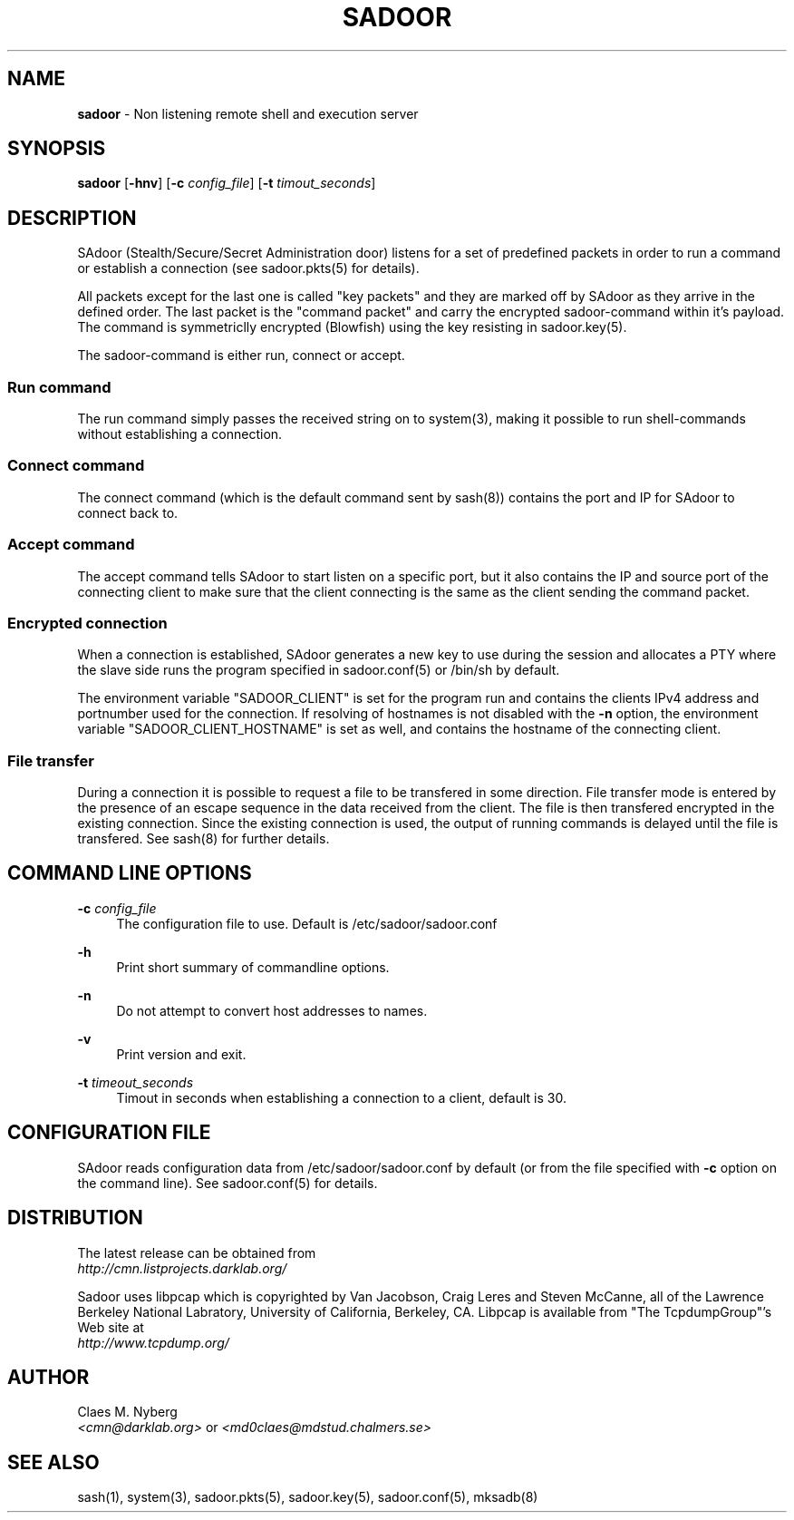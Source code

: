 .\"
.\"  File: sadoor.8
.\"  Author: Claes M. Nyberg <md0claes@mdstud.chalmers.se>
.\"  Description: SAdoor manual
.\"  Version: 1.0
.\"  Date: Mon Mar 17 20:11:03 CET 2003
.\"  
.\"  Copyright (c) 2003 Claes M. Nyberg <md0claes@mdstud.chalmers.se>
.\"  All rights reserved, all wrongs reversed.
.\"      
.\"  Redistribution and use in source and binary forms, with or without
.\"  modification, are permitted provided that the following conditions
.\"  are met:
.\"
.\"  1. Redistributions of source code must retain the above copyright
.\"     notice, this list of conditions and the following disclaimer.
.\"  2. Redistributions in binary form must reproduce the above copyright
.\"     notice, this list of conditions and the following disclaimer in the
.\"     documentation and/or other materials provided with the distribution.
.\"  3. The name of author may not be used to endorse or promote products
.\"     derived from this software without specific prior written permission.
.\"      
.\"  THIS SOFTWARE IS PROVIDED ``AS IS'' AND ANY EXPRESS OR IMPLIED WARRANTIES,
.\"  INCLUDING, BUT NOT LIMITED TO, THE IMPLIED WARRANTIES OF MERCHANTABILITY
.\"  AND FITNESS FOR A PARTICULAR PURPOSE ARE DISCLAIMED. IN NO EVENT SHALL
.\"  THE AUTHOR BE LIABLE FOR ANY DIRECT, INDIRECT, INCIDENTAL, SPECIAL,
.\"  EXEMPLARY, OR CONSEQUENTIAL DAMAGES (INCLUDING, BUT NOT LIMITED TO,
.\"  PROCUREMENT OF SUBSTITUTE GOODS OR SERVICES; LOSS OF USE, DATA, OR PROFITS;
.\"  OR BUSINESS INTERRUPTION) HOWEVER CAUSED AND ON ANY THEORY OF LIABILITY,
.\"  WHETHER IN CONTRACT, STRICT LIABILITY, OR TORT (INCLUDING NEGLIGENCE OR
.\"  OTHERWISE) ARISING IN ANY WAY OUT OF THE USE OF THIS SOFTWARE, EVEN IF 
.\"  ADVISED OF THE POSSIBILITY OF SUCH DAMAGE.
.\"     

.TH SADOOR 8 "July 2003" "sadoor daemon version 1.0" " "
.SH NAME
.B sadoor
\- Non listening remote shell and execution server

.SH SYNOPSIS
.B sadoor
.RB [ -hnv ]
.RB [ -c
.IR config_file ]
.RB [ -t
.IR timout_seconds ]
.SH DESCRIPTION
SAdoor (Stealth/Secure/Secret Administration door) listens for a set of
predefined packets in order to run a command or establish a connection
(see sadoor.pkts(5) for details).
.PP
All packets except for the last one is called "key packets" and they
are marked off by SAdoor as they arrive in the defined order. 
The last packet is the "command packet" and carry the encrypted 
sadoor-command within it's payload. 
The command is symmetriclly encrypted (Blowfish) using the key
resisting in sadoor.key(5).
.PP
The sadoor-command is either run, connect or accept.

.SS Run command
The run command simply passes the received string on to system(3), making
it possible to run shell-commands without establishing a connection.

.SS Connect command
The connect command (which is the default command sent by sash(8)) 
contains the port and IP for SAdoor to connect back to.

.SS Accept command
The accept command tells SAdoor to start listen on a specific port,
but it also contains the IP and source port of the connecting client
to make sure that the client connecting is the same as the client 
sending the command packet.

.SS Encrypted connection
When a connection is established, SAdoor generates a new key to use
during the session and allocates a PTY where the slave side runs
the program specified in sadoor.conf(5) or /bin/sh by default.
.PP
The environment variable "SADOOR_CLIENT" is set for the program run 
and contains the clients IPv4 address and portnumber used for the connection.
If resolving of hostnames is not disabled with the 
.B -n
option, the environment variable "SADOOR_CLIENT_HOSTNAME" is set as well,
and contains the hostname of the connecting client.

.SS File transfer
During a connection it is possible to request a file to be transfered
in some direction. File transfer mode is entered by the presence of an 
escape sequence in the data received from the client.
The file is then transfered encrypted in the existing connection.
Since the existing connection is used, the output of running commands
is delayed until the file is transfered. See sash(8) for further details.

.SH COMMAND LINE OPTIONS
.BI -c " config_file"
.RS 4
The configuration file to use. Default is /etc/sadoor/sadoor.conf
.RE
.PP
.B -h
.RS 4
Print short summary of commandline options.
.RE
.PP
.B -n
.RS 4
Do not attempt to convert host addresses to names.
.RE
.PP
.B -v
.RS 4
Print version and exit.
.RE
.PP
.BI -t " timeout_seconds"
.RS 4
Timout in seconds when establishing a connection to a client,
default is 30.
.RE
.SH CONFIGURATION FILE
SAdoor reads configuration data from /etc/sadoor/sadoor.conf by default
(or from the file specified with 
.B -c
option on the command line). See sadoor.conf(5) for details.
.SH DISTRIBUTION
The latest release can be obtained from
.RS 0
.I http://cmn.listprojects.darklab.org/
.RE
.PP
Sadoor uses libpcap which is copyrighted by Van Jacobson,
Craig Leres and Steven McCanne, all of the Lawrence Berkeley 
National Labratory, University of California,  Berkeley,  CA. 
Libpcap is available from 
"The   TcpdumpGroup"'s Web site at
.RS 0
.I http://www.tcpdump.org/
.RE
.SH AUTHOR
Claes M. Nyberg
.RS 0
.IR <cmn@darklab.org> " or " <md0claes@mdstud.chalmers.se>
.RE
.SH SEE ALSO
sash(1), system(3), sadoor.pkts(5), sadoor.key(5), sadoor.conf(5), mksadb(8)
